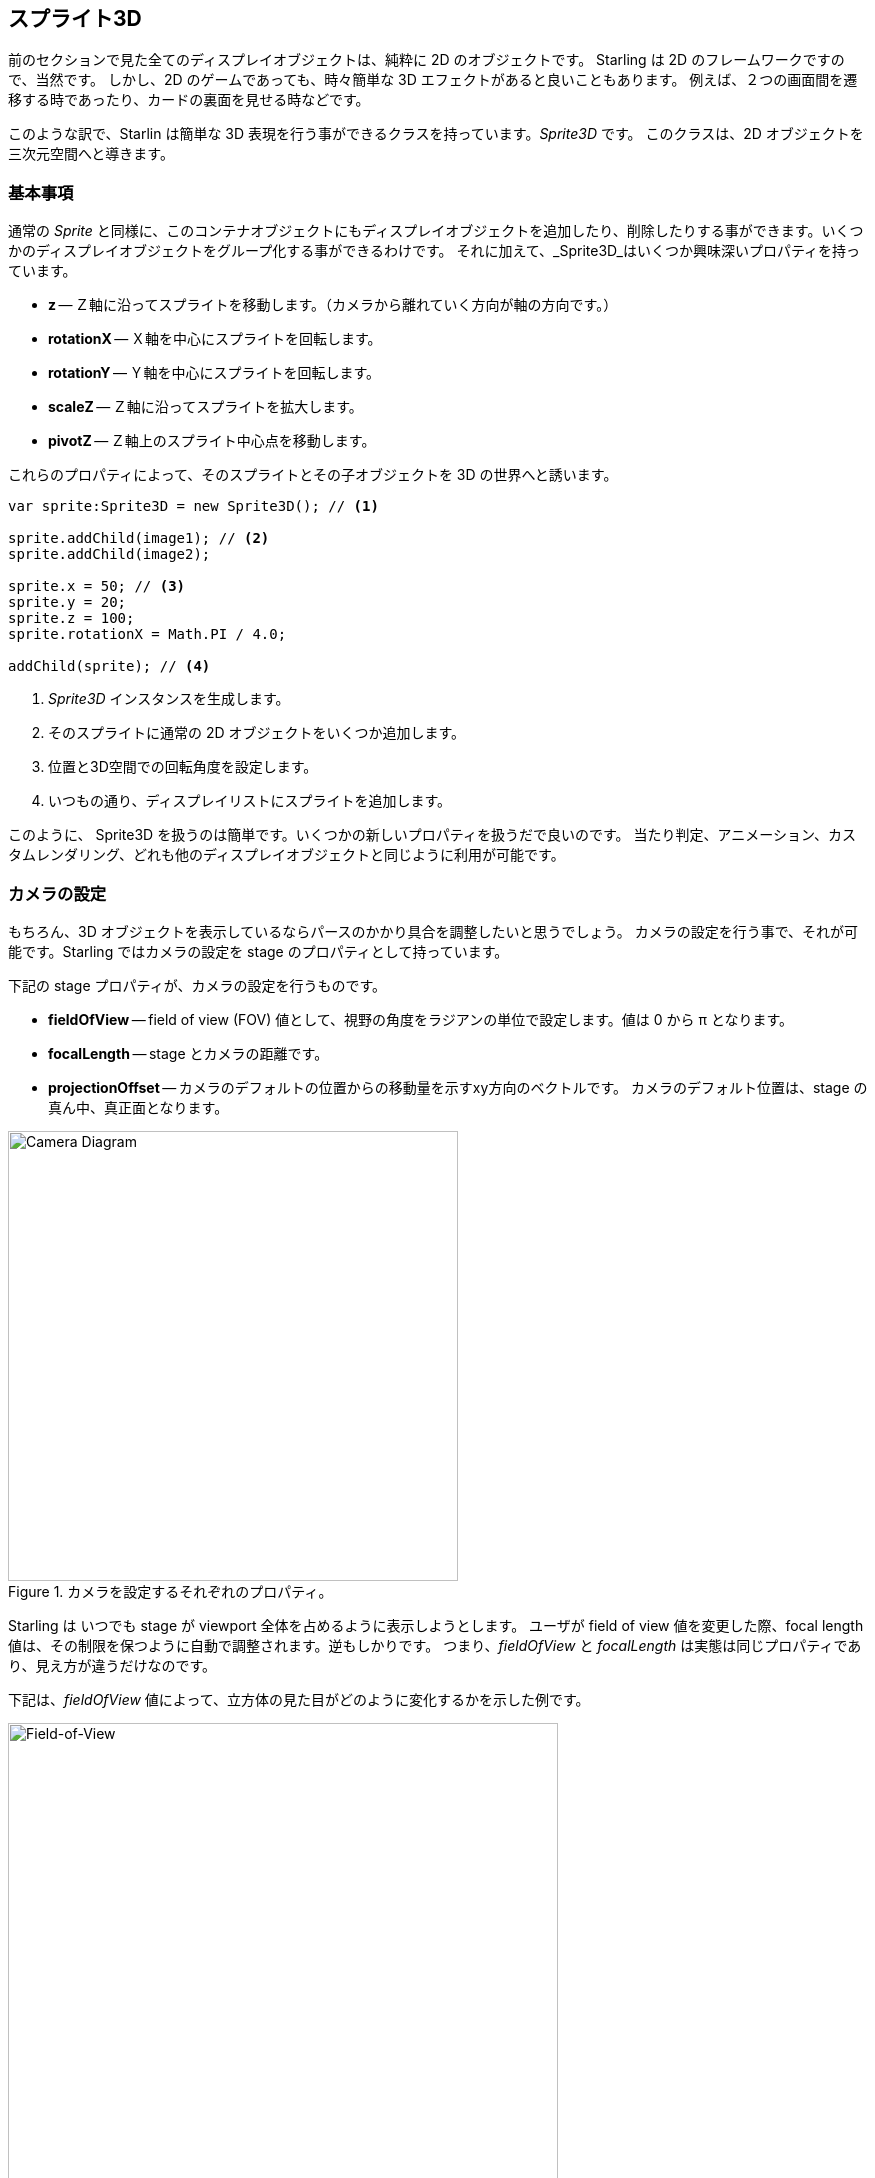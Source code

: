 == スプライト3D
ifndef::imagesdir[:imagesdir: ../../img]

前のセクションで見た全てのディスプレイオブジェクトは、純粋に 2D のオブジェクトです。
Starling は 2D のフレームワークですので、当然です。
しかし、2D のゲームであっても、時々簡単な 3D エフェクトがあると良いこともあります。
例えば、２つの画面間を遷移する時であったり、カードの裏面を見せる時などです。

このような訳で、Starlin は簡単な 3D 表現を行う事ができるクラスを持っています。_Sprite3D_ です。
このクラスは、2D オブジェクトを三次元空間へと導きます。

=== 基本事項

通常の _Sprite_ と同様に、このコンテナオブジェクトにもディスプレイオブジェクトを追加したり、削除したりする事ができます。いくつかのディスプレイオブジェクトをグループ化する事ができるわけです。
それに加えて、_Sprite3D_はいくつか興味深いプロパティを持っています。

  * *z* -- Ｚ軸に沿ってスプライトを移動します。（カメラから離れていく方向が軸の方向です。）
  * *rotationX* -- Ｘ軸を中心にスプライトを回転します。
  * *rotationY* -- Ｙ軸を中心にスプライトを回転します。
  * *scaleZ* -- Ｚ軸に沿ってスプライトを拡大します。
  * *pivotZ* -- Ｚ軸上のスプライト中心点を移動します。

これらのプロパティによって、そのスプライトとその子オブジェクトを 3D の世界へと誘います。

[source, as3]
----
var sprite:Sprite3D = new Sprite3D(); // <1>

sprite.addChild(image1); // <2>
sprite.addChild(image2);

sprite.x = 50; // <3>
sprite.y = 20;
sprite.z = 100;
sprite.rotationX = Math.PI / 4.0;

addChild(sprite); // <4>
----
<1> _Sprite3D_ インスタンスを生成します。
<2> そのスプライトに通常の 2D オブジェクトをいくつか追加します。
<3> 位置と3D空間での回転角度を設定します。
<4> いつもの通り、ディスプレイリストにスプライトを追加します。

このように、 Sprite3D を扱うのは簡単です。いくつかの新しいプロパティを扱うだで良いのです。
当たり判定、アニメーション、カスタムレンダリング、どれも他のディスプレイオブジェクトと同じように利用が可能です。

=== カメラの設定

もちろん、3D オブジェクトを表示しているならパースのかかり具合を調整したいと思うでしょう。
カメラの設定を行う事で、それが可能です。Starling ではカメラの設定を stage のプロパティとして持っています。

下記の stage プロパティが、カメラの設定を行うものです。

* *fieldOfView* -- field of view (FOV) 値として、視野の角度をラジアンの単位で設定します。値は 0 から π となります。
* *focalLength* -- stage とカメラの距離です。
* *projectionOffset* -- カメラのデフォルトの位置からの移動量を示すxy方向のベクトルです。
//原文：which is right in front of the center of the stage.
カメラのデフォルト位置は、stage の真ん中、真正面となります。

.カメラを設定するそれぞれのプロパティ。
image::camera-diagram.png[Camera Diagram, 450]

Starling は いつでも stage が viewport 全体を占めるように表示しようとします。
ユーザが field of view 値を変更した際、focal length 値は、その制限を保つように自動で調整されます。逆もしかりです。
つまり、_fieldOfView_ と  _focalLength_ は実態は同じプロパティであり、見え方が違うだけなのです。

//原文：Here's an example of how different _fieldOfView_ values influence the look of the cube from the Starling demo:
下記は、_fieldOfView_ 値によって、立方体の見た目がどのように変化するかを示した例です。

._fieldOfView_ 値を変化させた際の見た目の変化。 (単位：degrees).
image::fov.png[Field-of-View, 550]

//原文：Per default, the camera will always be aligned so that it points towards the center of the stage.
デフォルトでは、カメラ位置はいつでも カメラが stage の中心を向くように調整されます。
The _projectionOffset_ allows you to change the perspective away from this point;
_projectionOffset_ 値は、この点と関係なくパースを設定することを可能にします。
上面や下面など、違った角度からオブジェクトを眺めたい場合にこのプロパティを変更します。
下記は再度、立方体の例です。今度は ``projectionOffset.y` 値を変化させています。

._projectionOffset.y_ 値を変化させた際の見た目の変化。
image::proj-offset.png[Projection Offset, 550]

=== 制限事項

それでも Starling は本来 2D のライブラリです。それゆえの注意点がいくつかあります。

* Starling はＺ軸の深度管理をしません。前後の重ね合わせは、単純にディスプレイリストのオーダー順に処理されます。
* パフォーマンス低下に気をつけましょう。全ての _Sprite3D_ はバッチ処理を分断します。

しかし、後者の問題は多くのケースで和らげる事ができます。
オブジェクトが実際には 3D 変換されていない場合は、例えば、2D スプライトでは実現できない機能を何も使っていない場合、
Starling は _Sprite3D_ を普通の 2D オブジェクトとして扱います。
パフォーマンスもバッチ処理に関しても 2D と同じ状態となります。

これは、たくさんの Sprite3D インスタンスを作る事を避ける必要がない事を意味します。
ただ、同時に 3D 効果をたくさん使わなければいいだけなのです。

=== サンプルプロジェクト

この機能の実際の使い方を紹介したデモ動画を作成しました。
//原文：It shows you how to move a 2D game of concentration into the third dimension.
どのように 2D ゲームを 3D 化するのかを解説しています。

* https://vimeo.com/109564325[Vimeo] サイト上で動画をご覧ください。

* 完全なソースコードは、 https://github.com/PrimaryFeather/Memory3D[GitHub] で入手できます。
